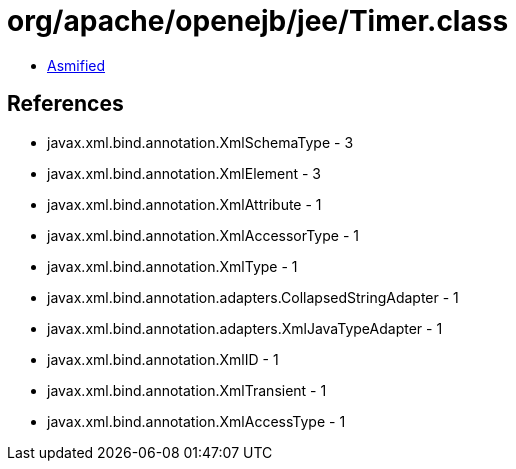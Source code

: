 = org/apache/openejb/jee/Timer.class

 - link:Timer-asmified.java[Asmified]

== References

 - javax.xml.bind.annotation.XmlSchemaType - 3
 - javax.xml.bind.annotation.XmlElement - 3
 - javax.xml.bind.annotation.XmlAttribute - 1
 - javax.xml.bind.annotation.XmlAccessorType - 1
 - javax.xml.bind.annotation.XmlType - 1
 - javax.xml.bind.annotation.adapters.CollapsedStringAdapter - 1
 - javax.xml.bind.annotation.adapters.XmlJavaTypeAdapter - 1
 - javax.xml.bind.annotation.XmlID - 1
 - javax.xml.bind.annotation.XmlTransient - 1
 - javax.xml.bind.annotation.XmlAccessType - 1
